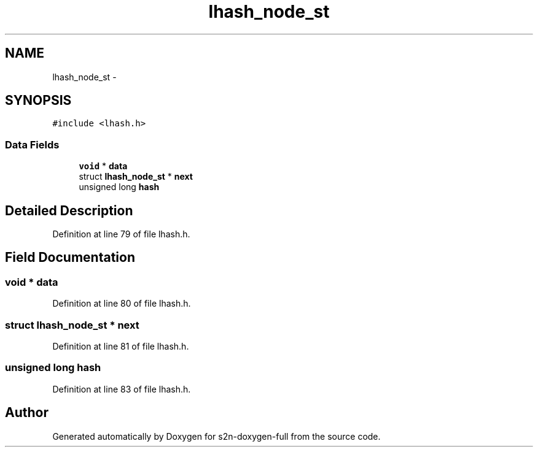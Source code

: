 .TH "lhash_node_st" 3 "Fri Aug 19 2016" "s2n-doxygen-full" \" -*- nroff -*-
.ad l
.nh
.SH NAME
lhash_node_st \- 
.SH SYNOPSIS
.br
.PP
.PP
\fC#include <lhash\&.h>\fP
.SS "Data Fields"

.in +1c
.ti -1c
.RI "\fBvoid\fP * \fBdata\fP"
.br
.ti -1c
.RI "struct \fBlhash_node_st\fP * \fBnext\fP"
.br
.ti -1c
.RI "unsigned long \fBhash\fP"
.br
.in -1c
.SH "Detailed Description"
.PP 
Definition at line 79 of file lhash\&.h\&.
.SH "Field Documentation"
.PP 
.SS "\fBvoid\fP * data"

.PP
Definition at line 80 of file lhash\&.h\&.
.SS "struct \fBlhash_node_st\fP * next"

.PP
Definition at line 81 of file lhash\&.h\&.
.SS "unsigned long \fBhash\fP"

.PP
Definition at line 83 of file lhash\&.h\&.

.SH "Author"
.PP 
Generated automatically by Doxygen for s2n-doxygen-full from the source code\&.
